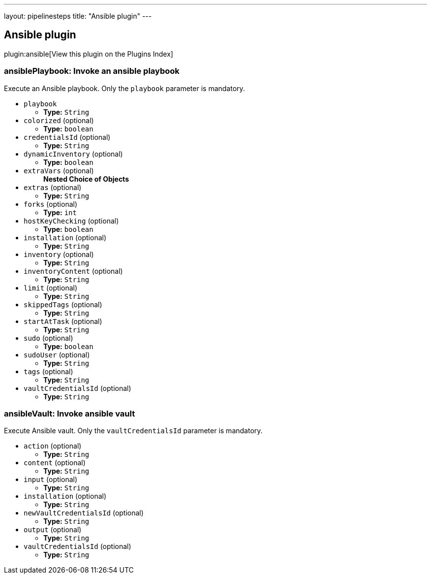 ---
layout: pipelinesteps
title: "Ansible plugin"
---

:notitle:
:description:
:author:
:email: jenkinsci-users@googlegroups.com
:sectanchors:
:toc: left

== Ansible plugin

plugin:ansible[View this plugin on the Plugins Index]

=== +ansiblePlaybook+: Invoke an ansible playbook
++++
<div><div>
  Execute an Ansible playbook. Only the 
 <code>playbook</code> parameter is mandatory. 
</div></div>
<ul><li><code>playbook</code>
<ul><li><b>Type:</b> <code>String</code></li></ul></li>
<li><code>colorized</code> (optional)
<ul><li><b>Type:</b> <code>boolean</code></li></ul></li>
<li><code>credentialsId</code> (optional)
<ul><li><b>Type:</b> <code>String</code></li></ul></li>
<li><code>dynamicInventory</code> (optional)
<ul><li><b>Type:</b> <code>boolean</code></li></ul></li>
<li><code>extraVars</code> (optional)
<ul><b>Nested Choice of Objects</b>
</ul></li>
<li><code>extras</code> (optional)
<ul><li><b>Type:</b> <code>String</code></li></ul></li>
<li><code>forks</code> (optional)
<ul><li><b>Type:</b> <code>int</code></li></ul></li>
<li><code>hostKeyChecking</code> (optional)
<ul><li><b>Type:</b> <code>boolean</code></li></ul></li>
<li><code>installation</code> (optional)
<ul><li><b>Type:</b> <code>String</code></li></ul></li>
<li><code>inventory</code> (optional)
<ul><li><b>Type:</b> <code>String</code></li></ul></li>
<li><code>inventoryContent</code> (optional)
<ul><li><b>Type:</b> <code>String</code></li></ul></li>
<li><code>limit</code> (optional)
<ul><li><b>Type:</b> <code>String</code></li></ul></li>
<li><code>skippedTags</code> (optional)
<ul><li><b>Type:</b> <code>String</code></li></ul></li>
<li><code>startAtTask</code> (optional)
<ul><li><b>Type:</b> <code>String</code></li></ul></li>
<li><code>sudo</code> (optional)
<ul><li><b>Type:</b> <code>boolean</code></li></ul></li>
<li><code>sudoUser</code> (optional)
<ul><li><b>Type:</b> <code>String</code></li></ul></li>
<li><code>tags</code> (optional)
<ul><li><b>Type:</b> <code>String</code></li></ul></li>
<li><code>vaultCredentialsId</code> (optional)
<ul><li><b>Type:</b> <code>String</code></li></ul></li>
</ul>


++++
=== +ansibleVault+: Invoke ansible vault
++++
<div><div>
  Execute Ansible vault. Only the 
 <code>vaultCredentialsId</code> parameter is mandatory. 
</div></div>
<ul><li><code>action</code> (optional)
<ul><li><b>Type:</b> <code>String</code></li></ul></li>
<li><code>content</code> (optional)
<ul><li><b>Type:</b> <code>String</code></li></ul></li>
<li><code>input</code> (optional)
<ul><li><b>Type:</b> <code>String</code></li></ul></li>
<li><code>installation</code> (optional)
<ul><li><b>Type:</b> <code>String</code></li></ul></li>
<li><code>newVaultCredentialsId</code> (optional)
<ul><li><b>Type:</b> <code>String</code></li></ul></li>
<li><code>output</code> (optional)
<ul><li><b>Type:</b> <code>String</code></li></ul></li>
<li><code>vaultCredentialsId</code> (optional)
<ul><li><b>Type:</b> <code>String</code></li></ul></li>
</ul>


++++
